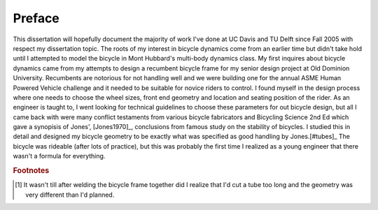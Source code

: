 =======
Preface
=======

This dissertation will hopefully document the majority of work I've done at UC
Davis and TU Delft since Fall 2005 with respect my dissertation topic. The
roots of my interest in bicycle dynamics come from an earlier time but didn't
take hold until I attempted to model the bicycle in Mont Hubbard's multi-body
dynamics class. My first inquires about bicycle dynamics came from my attempts
to design a recumbent bicycle frame for my senior design project at Old
Dominion University. Recumbents are notorious for not handling well and we were
building one for the annual ASME Human Powered Vehicle challenge and it needed
to be suitable for novice riders to control. I found myself in the design
process where one needs to choose the wheel sizes, front end geometry and
location and seating position of the rider. As an engineer is taught to, I went
looking for technical guidelines to choose these parameters for out bicycle
design, but all I came back with were many conflict testaments from various
bicycle fabricators and Bicycling Science 2nd Ed which gave a synopisis of
Jones', [Jones1970]_, conclusions from famous study on the stability of
bicycles. I studied this in detail and designed my bicycle geometry to be
exactly what was specified as good handling by Jones.[#tubes]_ The bicycle
was rideable (after lots of practice), but this was probably the first time I
realized as a young engineer that there wasn't a formula for everything.

.. rubric:: Footnotes

.. [#tubes] It wasn't till after welding the bicycle frame together did I
            realize that I'd cut a tube too long and the geometry was very
            different than I'd planned.
